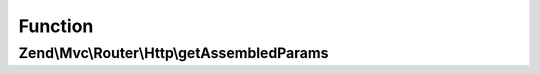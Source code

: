 .. Mvc/Router/Http/RouteInterface.php generated using docpx on 01/30/13 03:02pm


Function
********

Zend\\Mvc\\Router\\Http\\getAssembledParams
===========================================

.. function:: Zend\Mvc\Router\Http\getAssembledParams()


    Get a list of parameters used while assembling.

    :rtype: array 



